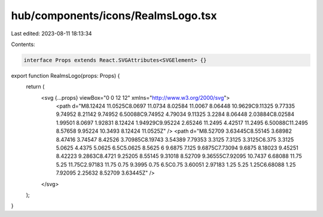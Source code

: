 hub/components/icons/RealmsLogo.tsx
===================================

Last edited: 2023-08-11 18:13:34

Contents:

.. code-block:: tsx

    interface Props extends React.SVGAttributes<SVGElement> {}

export function RealmsLogo(props: Props) {
  return (
    <svg {...props} viewBox="0 0 12 12" xmlns="http://www.w3.org/2000/svg">
      <path d="M8.12424 11.0525C8.0697 11.0734 8.02584 11.0067 8.06448 10.9629C9.11325 9.77335 9.74952 8.21142 9.74952 6.50088C9.74952 4.79034 9.11325 3.2284 8.06448 2.03884C8.02584 1.99501 8.0697 1.92831 8.12424 1.94929C9.95224 2.65246 11.2495 4.42517 11.2495 6.50088C11.2495 8.57658 9.95224 10.3493 8.12424 11.0525Z" />
      <path d="M8.52709 3.63445C8.55145 3.68982 8.47416 3.74547 8.42526 3.70985C8.19743 3.54389 7.79353 3.3125 7.3125 3.3125C6.375 3.3125 5.0625 4.4375 5.0625 6.5C5.0625 8.5625 6 9.6875 7.125 9.6875C7.73094 9.6875 8.18023 9.45251 8.42223 9.2863C8.4721 9.25205 8.55145 9.31018 8.52709 9.36555C7.92095 10.7437 6.68088 11.75 5.25 11.75C2.97183 11.75 0.75 9.3995 0.75 6.5C0.75 3.60051 2.97183 1.25 5.25 1.25C6.68088 1.25 7.92095 2.25632 8.52709 3.63445Z" />
    </svg>
  );
}


